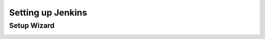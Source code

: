 Setting up Jenkins
==================

Setup Wizard
------------

.. image:: _images/jenkins-1.png

.. image:: _images/jenkins-2.png

.. image:: _images/jenkins-3.png

.. image:: _images/jenkins-4.png

.. image:: _images/jenkins-5.png
